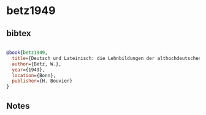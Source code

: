 * betz1949




** bibtex

#+NAME: bibtex
#+BEGIN_SRC bibtex

@book{betz1949,
  title={Deutsch und Lateinisch: die Lehnbildungen der althochdeutschen Benediktinerregel},
  author={Betz, W.},
  year={1949},
  location={Bonn},
  publisher={H. Bouvier}
}

#+END_SRC




** Notes

